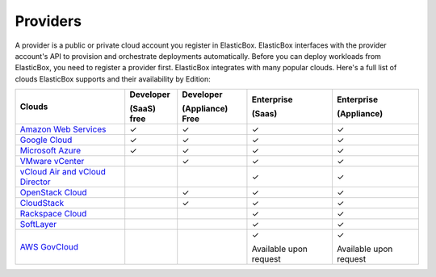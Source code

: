 Providers
********************************

A provider is a public or private cloud account you register in ElasticBox. ElasticBox interfaces with the provider account's API to provision and orchestrate deployments automatically. Before you can deploy workloads from ElasticBox, you need to register a provider first. ElasticBox integrates with many popular clouds. Here's a full list of clouds ElasticBox supports and their availability by Edition:


+---------------------------------------------------------------------------------------------------------------------------------+------------------+----------------------+-----------------------+------------------------+
| Clouds                                                                                                                          | Developer        | Developer            | Enterprise            | Enterprise             |
|                                                                                                                                 |                  |                      |                       |                        | 
|                                                                                                                                 | (SaaS) free      | (Appliance) Free     | (Saas)                | (Appliance)            |
+=================================================================================================================================+==================+======================+=======================+========================+
| `Amazon Web Services </../documentation/deploying-and-managing-instances/using-your-aws-account/>`_                             | ✓                | ✓                    | ✓                     | ✓                      |
+---------------------------------------------------------------------------------------------------------------------------------+------------------+----------------------+-----------------------+------------------------+
| `Google Cloud </../documentation/deploying-and-managing-instances/using-your-google-cloud-account/>`_                           | ✓                | ✓                    | ✓                     | ✓                      |
+---------------------------------------------------------------------------------------------------------------------------------+------------------+----------------------+-----------------------+------------------------+
| `Microsoft Azure </../documentation/deploying-and-managing-instances/using-azure/>`_                                            | ✓                | ✓                    | ✓                     | ✓                      |
+---------------------------------------------------------------------------------------------------------------------------------+------------------+----------------------+-----------------------+------------------------+
| `VMware vCenter </../documentation/deploying-and-managing-instances/using-the-vsphere-private-datacenter/>`_                    |                  | ✓                    | ✓                     | ✓                      |
+---------------------------------------------------------------------------------------------------------------------------------+------------------+----------------------+-----------------------+------------------------+
| `vCloud Air and vCloud Director </../documentation/deploying-and-managing-instances/vcloudair-director/>`_                      |                  |                      | ✓                     | ✓                      |
+---------------------------------------------------------------------------------------------------------------------------------+------------------+----------------------+-----------------------+------------------------+
| `OpenStack Cloud </../documentation/deploying-and-managing-instances/using-the-openstack-cloud/>`_                              |                  | ✓                    | ✓                     | ✓                      |
+---------------------------------------------------------------------------------------------------------------------------------+------------------+----------------------+-----------------------+------------------------+
| `CloudStack </../documentation/deploying-and-managing-instances/using-cloudstack/>`_                                            |                  | ✓                    | ✓                     | ✓                      |
+---------------------------------------------------------------------------------------------------------------------------------+------------------+----------------------+-----------------------+------------------------+
| `Rackspace Cloud </../documentation/deploying-and-managing-instances/using-rackspacecloud/>`_                                   |                  |                      | ✓                     | ✓                      |
+---------------------------------------------------------------------------------------------------------------------------------+------------------+----------------------+-----------------------+------------------------+
| `SoftLayer </../documentation/deploying-and-managing-instances/using-softlayer/>`_                                              |                  |                      | ✓                     | ✓                      |
+---------------------------------------------------------------------------------------------------------------------------------+------------------+----------------------+-----------------------+------------------------+
| `AWS GovCloud </../documentation/deploying-and-managing-instances/using-awsgovcloud/>`_                                         |                  |                      | ✓                     | ✓                      |
|                                                                                                                                 |                  |                      |                       |                        |
|                                                                                                                                 |                  |                      | Available upon request| Available upon request |
+---------------------------------------------------------------------------------------------------------------------------------+------------------+----------------------+-----------------------+------------------------+

